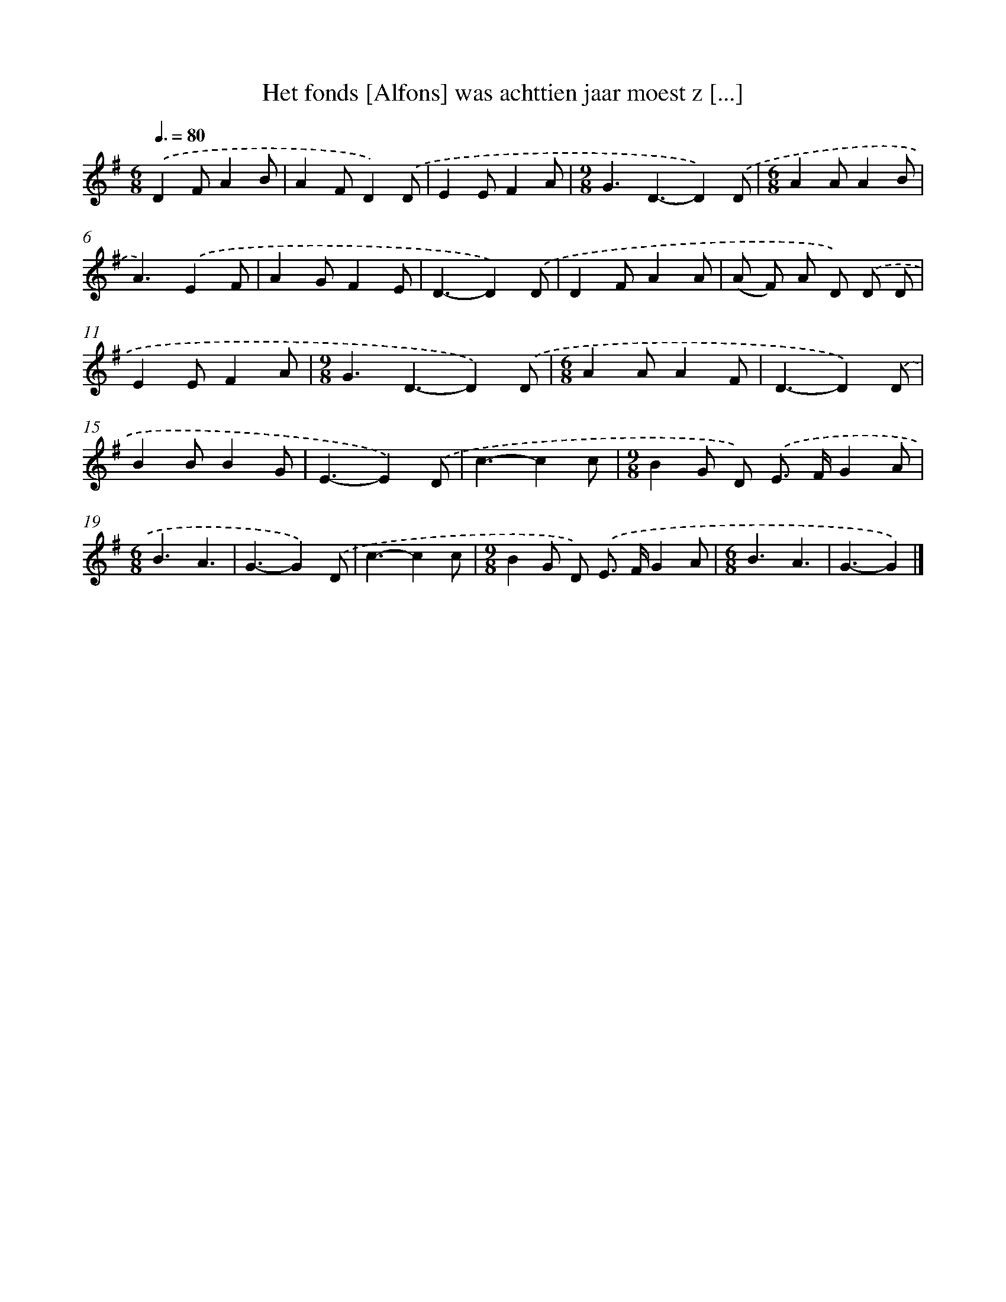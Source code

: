 X: 2699
T: Het fonds [Alfons] was achttien jaar moest z [...]
%%abc-version 2.0
%%abcx-abcm2ps-target-version 5.9.1 (29 Sep 2008)
%%abc-creator hum2abc beta
%%abcx-conversion-date 2018/11/01 14:35:53
%%humdrum-veritas 2050146848
%%humdrum-veritas-data 1017549081
%%continueall 1
%%barnumbers 0
L: 1/4
M: 6/8
Q: 3/8=80
K: G clef=treble
.('DF/AB/ |
AF/D).('D/ |
EE/FA/ |
[M:9/8]G3/D3/-D).('D/ |
[M:6/8]AA/AB/ |
A3/).('EF/ |
AG/FE/ |
D3/-D).('D/ |
DF/AA/ |
(A/ F/) A/ D/) .('D/ D/ |
EE/FA/ |
[M:9/8]G3/D3/-D).('D/ |
[M:6/8]AA/AF/ |
D3/-D).('D/ |
BB/BG/ |
E3/-E).('D/ |
c3/-cc/ |
[M:9/8]BG/ D/) .('E/> F/GA/ |
[M:6/8]B3/A3/ |
G3/-G).('D/ |
c3/-cc/ |
[M:9/8]BG/ D/) .('E/> F/GA/ |
[M:6/8]B3/A3/ |
G3/-G) |]
